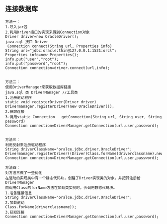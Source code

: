 ** 连接数据库
#+BEGIN_SRC 
方法一：
1.导入jar包
2.利用Driver接口的实现来得到Connection对象
Driver driver=new OracleDriver();
java.sql 接口 Driver
 Connection	connect(String url, Properties info) 
String url="jdbc:oracle:thin@127.0.0.1:1521:orcl";
Properties info=new Properties();
info.put("user","root");
info.put("password","root");
Connection connection=driver.connect(url,info);


方法二：
使用DriverManager来获取数据库链接
java.sql 类 DriverManager //工具类
1.注册驱动程序
static void	registerDriver(Driver driver) 
Drivermanager.registerDriver(new OracleDriver());
2.获取连接
3.调用static Connection	getConnection(String url, String user, String password) 
Connection connection=DriverManager.getConnection(url,user,password);


方法三：
利用反射来注册驱动程序
String driverClassName="oralce.jdbc.driver.OracleDriver";
Drivermanager.registerDriver((Driver)Class.forName(driverclassname).newInstance());
Connection connection=DriverManager.getConnection(url,user,password);

方法四：
对方法三做了一些优化
在驱动的实现类中有一个静态代码块，创建了Driver实现类的对象，并把其注册给DriverManager
而调用Class的forName方法在加载类实例时，会调用静态代码块。
1.准备连接信息
String driverClassName="oralce.jdbc.driver.OracleDriver";
2.加载驱动
Class.forName(driverclassname));
3.获取连接
Connection connection=DriverManager.getConnection(url,user,password);
#+END_SRC
